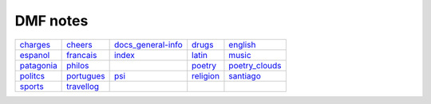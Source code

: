 DMF notes
###########

============  ============  ==============================  ===========  ================
`charges`_    `cheers`_     `docs_general-info`_            `drugs`_     `english`_
`espanol`_    `francais`_   `index`_                        `latin`_     `music`_
`patagonia`_  `philos`_     .. image:: ../figs/index2.gif   `poetry`_    `poetry_clouds`_
`politcs`_    `portugues`_  `psi`_                          `religion`_  `santiago`_
`sports`_     `travellog`_  .. image:: ../figs/index3a.gif  \            \
============  ============  ==============================  ===========  ================

.. _charges: charges.html
.. _cheers: cheers.html
.. _docs_general-info: docs_general-info.html
.. _drugs: drugs.html
.. _english: english.html
.. _espanol: espanol.html
.. _francais: francais.html
.. _index: index.html
.. _latin: latin.html
.. _music: music.html
.. _patagonia: patagonia.html
.. _philos: philos.html
.. _poetry: poetry.html
.. _poetry_clouds: poetry_clouds.html
.. _politcs: politcs.html
.. _portugues: portugues.html
.. _psi: psi.html
.. _religion: religion.html
.. _santiago: santiago.html
.. _sports: sports.html
.. _travellog: travellog.html
